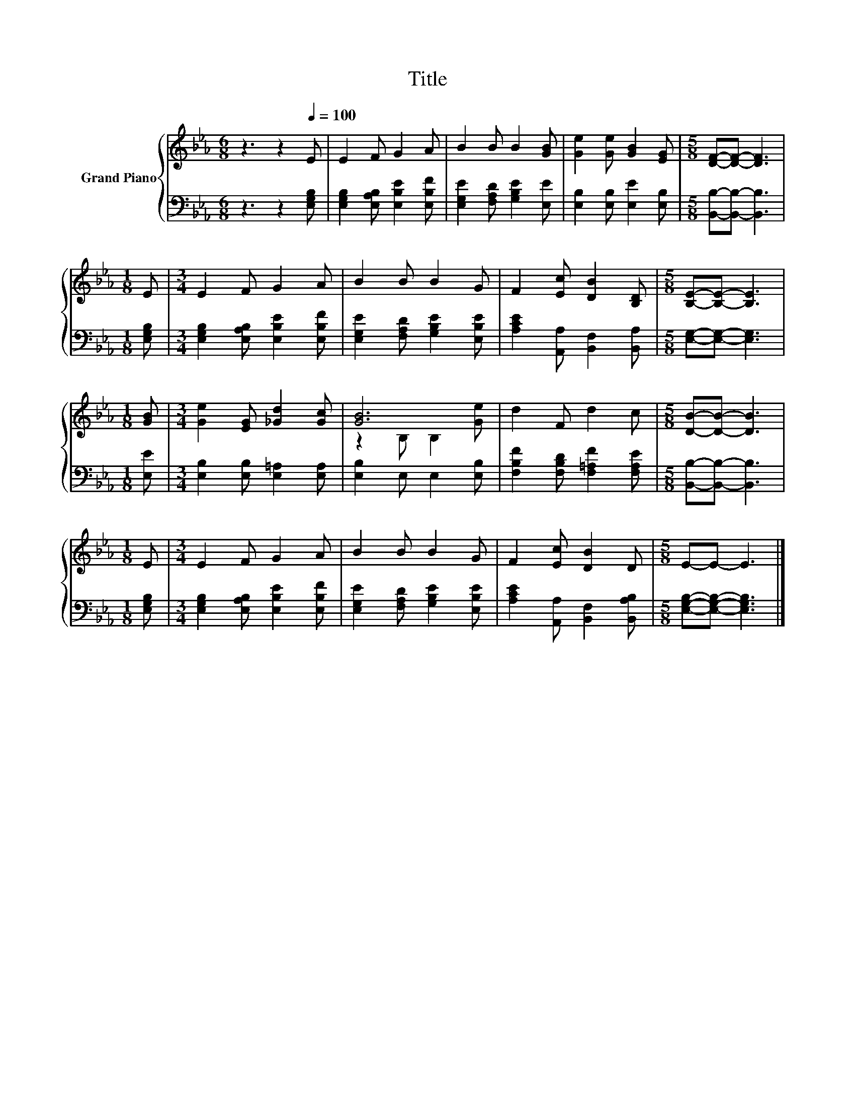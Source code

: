 X:1
T:Title
%%score { ( 1 3 ) | 2 }
L:1/8
M:6/8
K:Eb
V:1 treble nm="Grand Piano"
V:3 treble 
V:2 bass 
V:1
 z3 z2[Q:1/4=100] E | E2 F G2 A | B2 B B2 [GB] | [Ge]2 [Ge] [GB]2 [EG] |[M:5/8] [DF]-[DF]- [DF]3 | %5
[M:1/8] E |[M:3/4] E2 F G2 A | B2 B B2 G | F2 [Ec] [DB]2 [B,D] |[M:5/8] [B,E]-[B,E]- [B,E]3 | %10
[M:1/8] [GB] |[M:3/4] [Ge]2 [EG] [_Gd]2 [Gc] | [GB]6 | d2 F d2 c |[M:5/8] [DB]-[DB]- [DB]3 | %15
[M:1/8] E |[M:3/4] E2 F G2 A | B2 B B2 G | F2 [Ec] [DB]2 D |[M:5/8] E-E- E3 |] %20
V:2
 z3 z2 [E,G,B,] | [E,G,B,]2 [E,A,B,] [E,B,E]2 [E,B,F] | [E,G,E]2 [F,A,D] [G,B,E]2 [E,E] | %3
 [E,B,]2 [E,B,] [E,E]2 [E,B,] |[M:5/8] [B,,B,]-[B,,B,]- [B,,B,]3 |[M:1/8] [E,G,B,] | %6
[M:3/4] [E,G,B,]2 [E,A,B,] [E,B,E]2 [E,B,F] | [E,G,E]2 [F,A,D] [G,B,E]2 [E,B,E] | %8
 [A,CE]2 [A,,A,] [B,,F,]2 [B,,A,] |[M:5/8] [E,G,]-[E,G,]- [E,G,]3 |[M:1/8] [E,E] | %11
[M:3/4] [E,B,]2 [E,B,] [E,=A,]2 [E,A,] | [E,B,]2 E, E,2 [E,B,] | %13
 [F,B,F]2 [F,B,D] [F,=A,F]2 [F,A,E] |[M:5/8] [B,,B,]-[B,,B,]- [B,,B,]3 |[M:1/8] [E,G,B,] | %16
[M:3/4] [E,G,B,]2 [E,A,B,] [E,B,E]2 [E,B,F] | [E,G,E]2 [F,A,D] [G,B,E]2 [E,B,E] | %18
 [A,CE]2 [A,,A,] [B,,F,]2 [B,,A,B,] |[M:5/8] [E,G,B,]-[E,G,B,]- [E,G,B,]3 |] %20
V:3
 x6 | x6 | x6 | x6 |[M:5/8] x5 |[M:1/8] x |[M:3/4] x6 | x6 | x6 |[M:5/8] x5 |[M:1/8] x | %11
[M:3/4] x6 | z2 B, B,2 [Ge] | x6 |[M:5/8] x5 |[M:1/8] x |[M:3/4] x6 | x6 | x6 |[M:5/8] x5 |] %20

